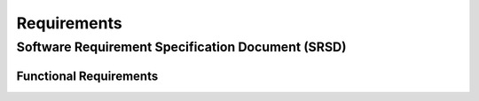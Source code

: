 ************
Requirements
************


Software Requirement Specification Document (SRSD)
==================================================

Functional Requirements
-----------------------


.. req:: ARMI shall be able to represent a user-specified reactor.
   :id: REQ_0
   :status: implemented

   Given user input describing a reactor system, ARMI shall construct with equivalent
   fidelity a software model of the reactor. In particular, ARMI shall appropriately
   represent the shape, arrangement, connectivity, dimensions, materials (including
   thermo-mechanical properties), isotopic composition, and temperatures of the
   reactor.

   .. req:: ARMI shall represent the reactor heirarchically.
      :id: REQ_0_0
      :status: implemented

      To maintain consistency with the physical reactor being modeled, ARMI shall
      maintain a heirarchical definition of its components. For example, all the
      fuel pins in a single fuel assembly in a solid-fuel reactor shall be
      collected such that they can be queried or modified as a unit as well as
      individuals.

   .. req:: ARMI shall automatically handle thermal expansion.
      :id: REQ_0_1
      :status: implemented

      ARMI shall automatically compute and applied thermal expansion and contraction
      of materials.

   .. req:: ARMI shall support a reasonable set of basic shapes.
      :id: REQ_0_2
      :status: implemented

      ARMI shall support the following basic shapes: Hexagonal prism (ducts in fast
      reactors), rectangular prism (ducts in thermal reactors), cylindrical prism
      (fuel pins, cladding, etc.), and helix (wire wrap).

   .. req:: ARMI shall support a number of structured mesh options.
      :id: REQ_0_3
      :status: completed

      ARMI shall support regular, repeating meshes in hexagonal, triangular, radial-
      zeta-theta (RZT), and Cartesian structures.

   .. req:: ARMI shall support the specification of symmetry options and boundary conditions.
      :id: REQ_0_4
      :status: completed

      ARMI shall support symmetric models including 1/4, 1/8 core models for Cartesian meshes
      and 1/3 and full core for Hex meshes. For Cartesian 1/8 core symmetry, the core axial
      symmetry plane (midplane) will be located at the top of the reactor.

   .. req:: ARMI shall check for basic correctness.
      :id: REQ_0_5
      :status: completed

      ARMI shall check its input for certain obvious errors including unphysical densities
      and proper fit.

   .. req:: ARMI shall allow for the definition of limited one-dimensional translation paths.
      :id: REQ_0_6
      :status: completed

      ARMI shall allow the user specification of translation pathways for certain objects to
      follow, to support moving control mechanisms.

   .. req:: ARMI shall allow the definition of fuel management operations (i.e. shuffling)
      :id: REQ_0_7
      :status: completed

      ARMI shall allow for the modeling of a reactor over multiple cycles.

.. req:: ARMI shall represent and reflect the evolving state of a reactor.
   :id: REQ_1
   :status: implemented

   The state shale be made available to users and modules, which may in turn modify the
   state (e.g. for analysis or based on the results of a physical calculation). ARMI
   shall fully define how all aspects of state may be accessed and modified and shall
   reflect any new state after it is applied.

   State shall be represented as evolving eitehr through time (i.e. in a typical cycle-
   by-cycle analysis) or through a series of control configurations.
